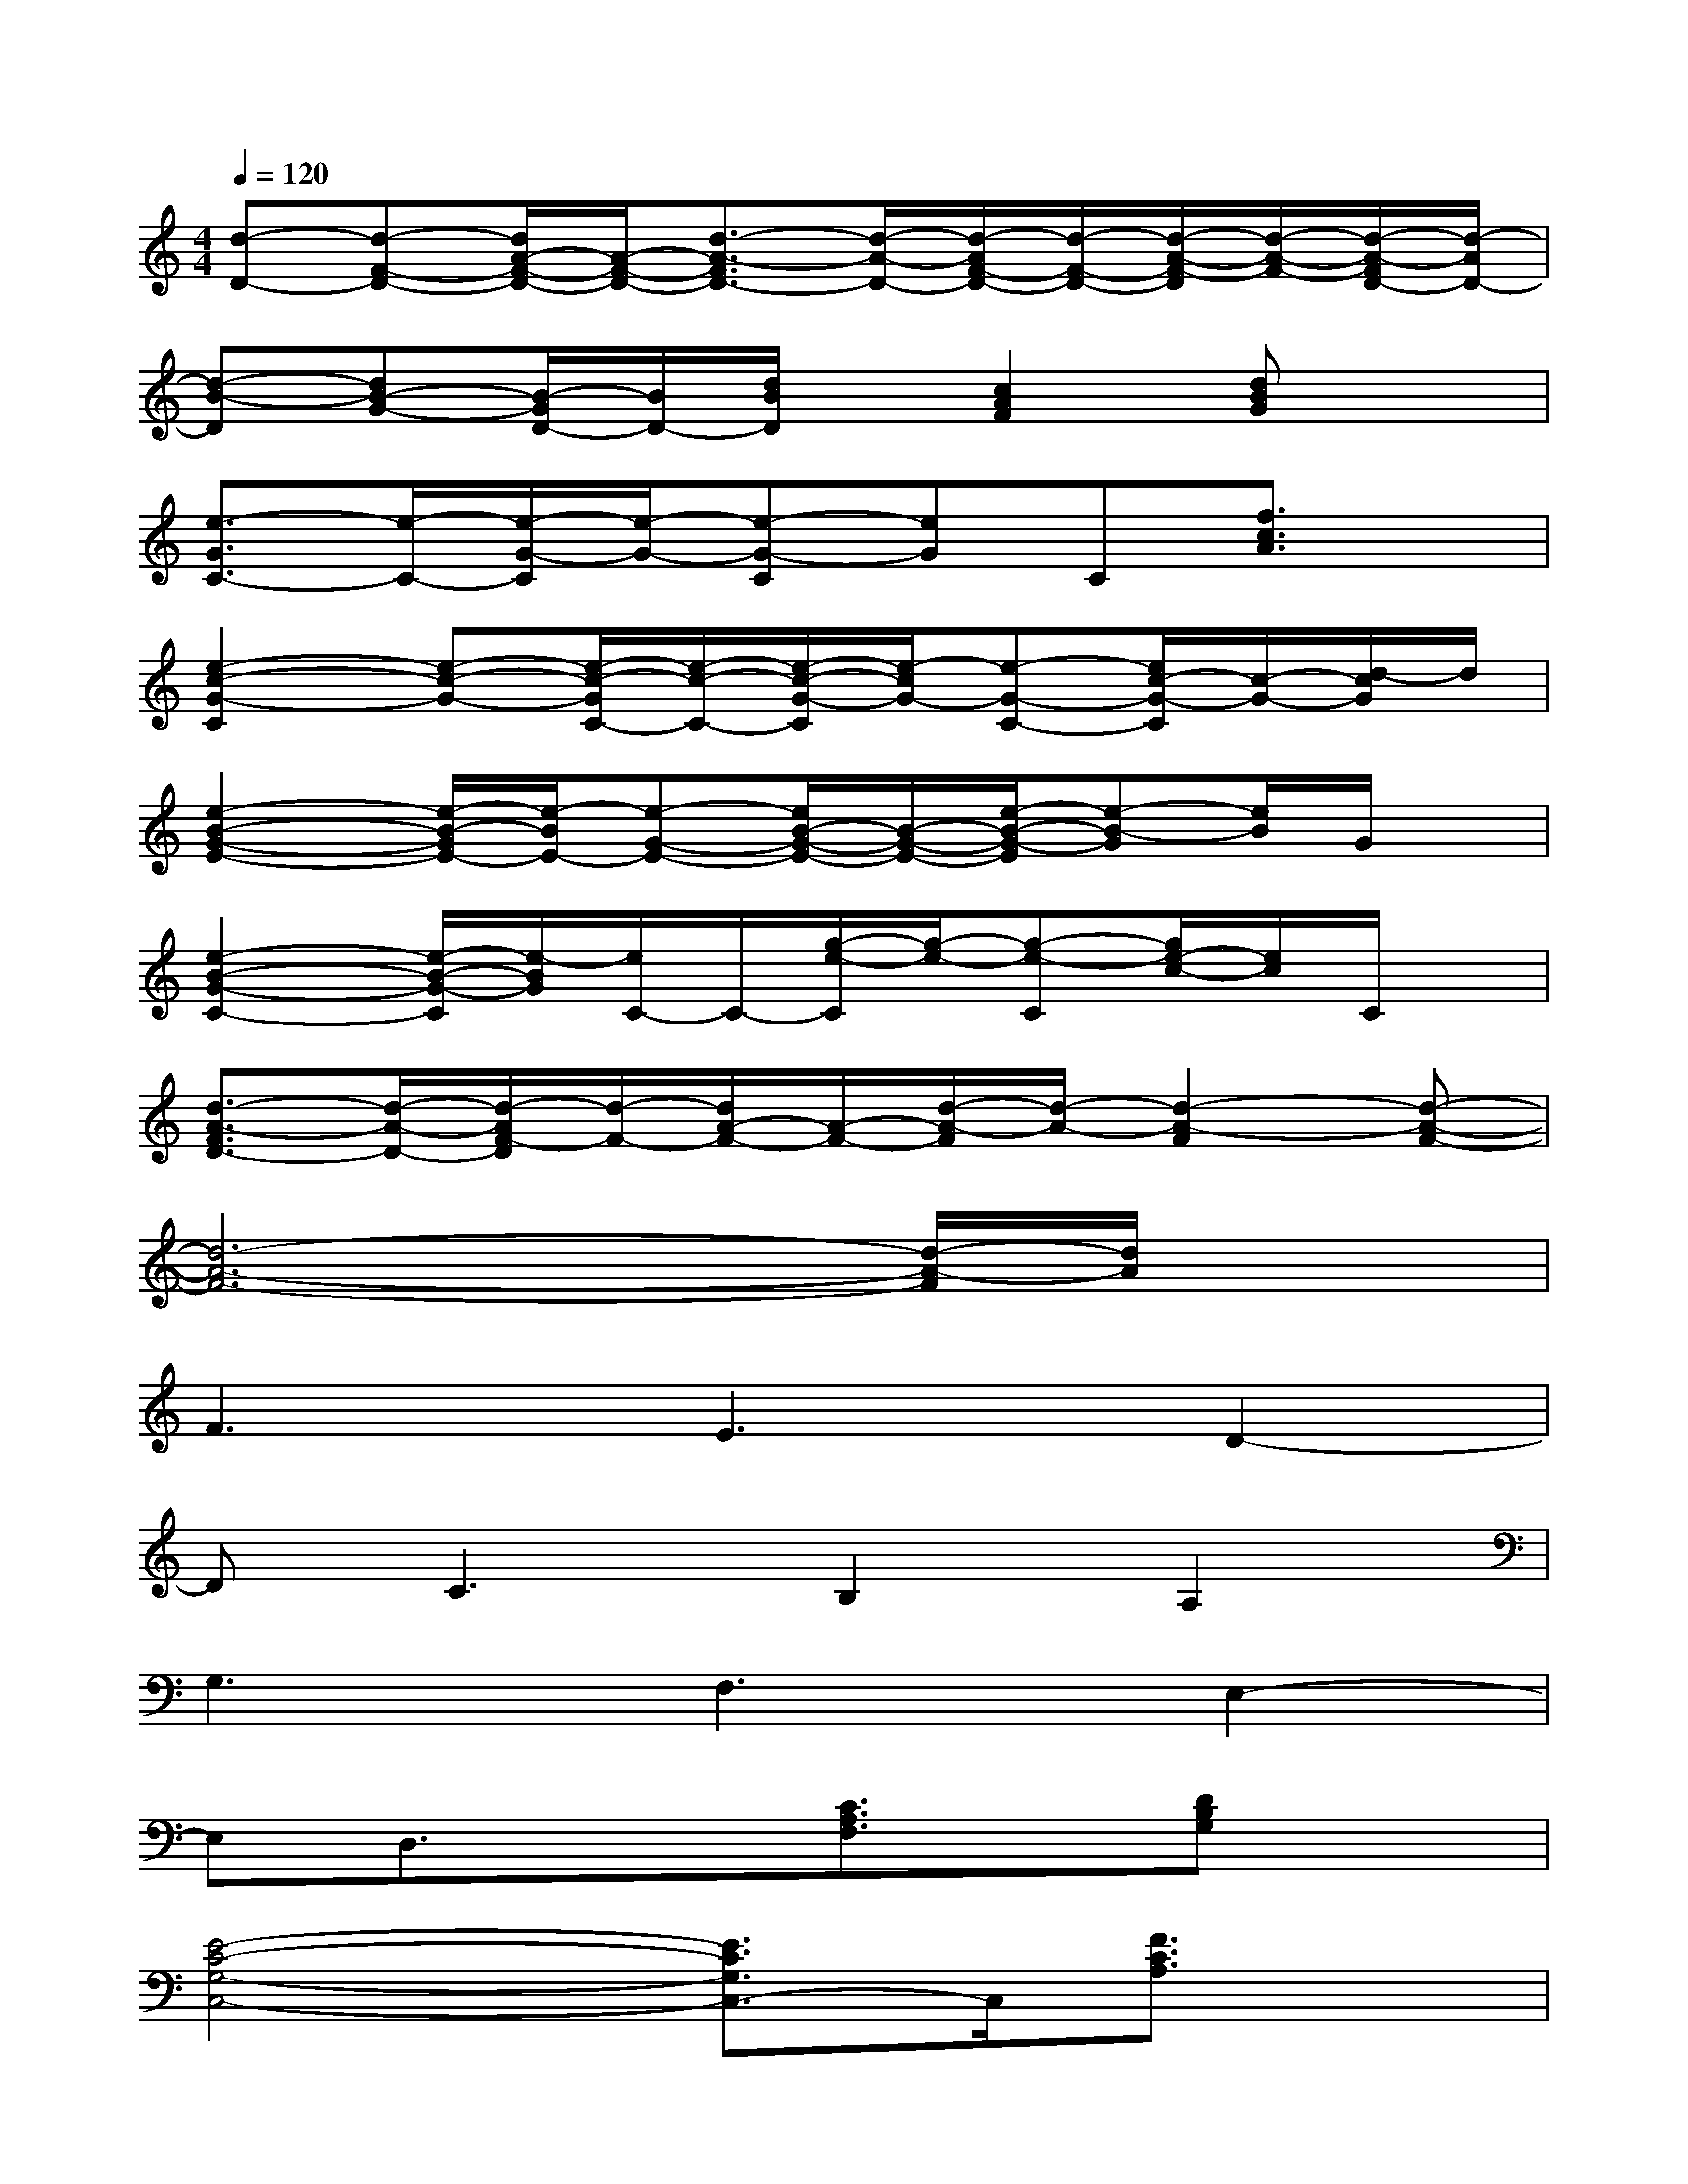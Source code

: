 X:1
T:
M:4/4
L:1/8
Q:1/4=120
K:C%0sharps
V:1
[d-D-][d-F-D-][d/2A/2-F/2-D/2-][A/2-F/2-D/2-][d3/2-A3/2-F3/2D3/2-][d/2-A/2-D/2-][d/2-A/2F/2-D/2-][d/2-F/2-D/2-][d/2-A/2-F/2-D/2][d/2-A/2-F/2-][d/2-A/2-F/2D/2-][d/2-A/2D/2-]|
[d-B-D][dB-G-][B/2-G/2D/2-][B/2D/2-][d/2B/2D/2]x/2[c2A2F2][dBG]x|
[e3/2-G3/2C3/2-][e/2-C/2-][e/2-G/2-C/2][e/2-G/2-][e-G-C][eG]C[f3/2c3/2A3/2]x/2|
[e2-c2-G2-C2][e-c-G-][e/2-c/2-G/2C/2-][e/2-c/2-C/2-][e/2-c/2-G/2-C/2][e/2-c/2G/2-][e-G-C-][e/2c/2-G/2-C/2][c/2-G/2-][d/2-c/2G/2]d/2|
[e2-B2-G2-E2-][e/2-B/2-G/2E/2-][e/2-B/2E/2-][e-G-E-][e/2B/2-G/2-E/2-][B/2-G/2-E/2-][e/2-B/2-G/2-E/2][e-B-G][e/2B/2]G/2x/2|
[e2-B2-G2-C2-][e/2-B/2-G/2-C/2][e/2-B/2G/2][e/2C/2-]C/2-[g/2-e/2-C/2][g/2-e/2-][g-e-C][g/2e/2-c/2-][e/2c/2]C/2x/2|
[d3/2-A3/2-F3/2D3/2-][d/2-A/2-D/2-][d/2-A/2F/2-D/2][d/2-F/2-][d/2A/2-F/2-][A/2-F/2-][d/2-A/2-F/2][d/2-A/2-][d2-A2-F2][d-A-F-]|
[d6-A6-F6-][d/2-A/2-F/2][d/2A/2]x|
F3E3D2-|
DC3B,2A,2|
G,3F,3E,2-|
E,D,3/2x3/2[C3/2A,3/2F,3/2]x/2[DB,G,]x|
[E4-C4-G,4-C,4-][E3/2C3/2G,3/2C,3/2-]C,/2[F3/2C3/2A,3/2]x/2|
[E3-C3-G,3-C,3-][E/2-C/2-G,/2-C,/2][E3C3G,3]x3/2|
[E4-C4-G,4-C,4-][E3/2C3/2G,3/2C,3/2-]C,/2[F3/2C3/2-A,3/2]C/2|
[E6C6G,6C,6]x2